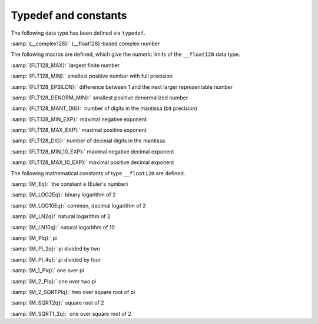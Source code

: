 ..
  Copyright 1988-2021 Free Software Foundation, Inc.
  This is part of the GCC manual.
  For copying conditions, see the GPL license file

.. _typedef-and-constants:

Typedef and constants
---------------------

The following data type has been defined via ``typedef``.

:samp:`{__complex128}:` {__float128}-based complex number

The following macros are defined, which give the numeric limits of the
``__float128`` data type.

:samp:`{FLT128_MAX}:` largest finite number

:samp:`{FLT128_MIN}:` smallest positive number with full precision

:samp:`{FLT128_EPSILON}:` difference between 1 and the next larger representable number

:samp:`{FLT128_DENORM_MIN}:` smallest positive denormalized number

:samp:`{FLT128_MANT_DIG}:` number of digits in the mantissa (bit precision)

:samp:`{FLT128_MIN_EXP}:` maximal negative exponent

:samp:`{FLT128_MAX_EXP}:` maximal positive exponent

:samp:`{FLT128_DIG}:` number of decimal digits in the mantissa

:samp:`{FLT128_MIN_10_EXP}:` maximal negative decimal exponent

:samp:`{FLT128_MAX_10_EXP}:` maximal positive decimal exponent

The following mathematical constants of type ``__float128`` are defined.

:samp:`{M_Eq}:` the constant e (Euler's number)

:samp:`{M_LOG2Eq}:` binary logarithm of 2

:samp:`{M_LOG10Eq}:` common, decimal logarithm of 2

:samp:`{M_LN2q}:` natural logarithm of 2

:samp:`{M_LN10q}:` natural logarithm of 10

:samp:`{M_PIq}:` pi

:samp:`{M_PI_2q}:` pi divided by two

:samp:`{M_PI_4q}:` pi divided by four

:samp:`{M_1_PIq}:` one over pi

:samp:`{M_2_PIq}:` one over two pi

:samp:`{M_2_SQRTPIq}:` two over square root of pi

:samp:`{M_SQRT2q}:` square root of 2

:samp:`{M_SQRT1_2q}:` one over square root of 2

.. -
   Math routines
   -

